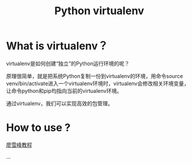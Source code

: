 #+TITLE: Python virtualenv

* What is virtualenv？
  
  virtualenv是如何创建“独立”的Python运行环境的呢？

  原理很简单，就是把系统Python复制一份到virtualenv的环境，用命令source venv/bin/activate进入一个virtualenv环境时，virtualenv会修改相关环境变量，让命令python和pip均指向当前的virtualenv环境。
  
  通过virtualenv，我们可以实现高效的包管理。

* How to use ?
  
  [[https://www.liaoxuefeng.com/wiki/0014316089557264a6b348958f449949df42a6d3a2e542c000/001432712108300322c61f256c74803b43bfd65c6f8d0d0000][廖雪峰教程]]

  ...
